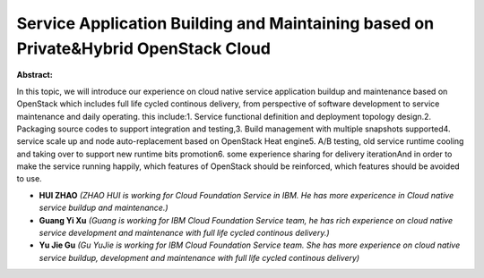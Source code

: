 Service Application Building and Maintaining based on Private&Hybrid OpenStack Cloud
~~~~~~~~~~~~~~~~~~~~~~~~~~~~~~~~~~~~~~~~~~~~~~~~~~~~~~~~~~~~~~~~~~~~~~~~~~~~~~~~~~~~

**Abstract:**

In this topic, we will introduce our experience on cloud native service application buildup and maintenance based on OpenStack which includes full life cycled continous delivery, from perspective of software development to service maintenance and daily operating. this include:1. Service functional definition and deployment topology design.2. Packaging source codes to support integration and testing,3. Build management with multiple snapshots supported4. service scale up and node auto-replacement based on OpenStack Heat engine5. A/B testing, old service runtime cooling and taking over to support new runtime bits promotion6. some experience sharing for delivery iterationAnd in order to make the service running happily, which features of OpenStack should be reinforced, which features should be avoided to use.


* **HUI ZHAO** *(ZHAO HUI is working for Cloud Foundation Service in IBM. He has more expericence in Cloud native service buildup and maintenance.)*

* **Guang Yi Xu** *(Guang is working for IBM Cloud Foundation Service team, he has rich experience on cloud native service development and maintenance with full life cycled continous delivery.)*

* **Yu Jie Gu** *(Gu YuJie is working for IBM Cloud Foundation Service team. She has more experience on cloud native service buildup, development and maintenance with full life cycled continous delivery)*
